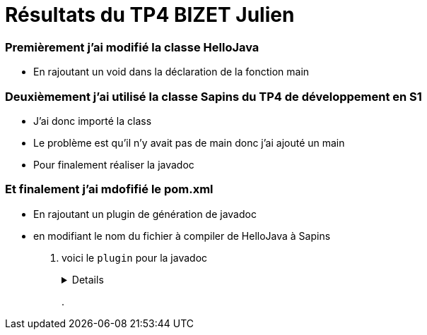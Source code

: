 = Résultats du TP4 BIZET Julien

//---------------------------------------------------------------

=== Premièrement j'ai modifié la classe HelloJava

- En rajoutant un void dans la déclaration de la fonction main

=== Deuxièmement j'ai utilisé la classe Sapins du TP4 de développement en S1

- J'ai donc importé la class

- Le problème est qu'il n'y avait pas de main donc j'ai ajouté un main

- Pour finalement réaliser la javadoc

=== Et finalement j'ai mdofifié le pom.xml

- En rajoutant un plugin de génération de javadoc 

- en modifiant le nom du fichier à compiler de HelloJava à Sapins

. voici le `plugin` pour la javadoc
+
[%collapsible]
====
[source,java]
----
<plugin>
	<groupId>org.apache.maven.plugins</groupId>
		<artifactId>maven-javadoc-plugin</artifactId>
        	<executions>
          		<execution>
					<id>attach-javadocs</id>
            		<goals>
						<goal>jar</goal>
            		</goals>
				</execution>
				</executions>
</plugin>
----
====
+
.